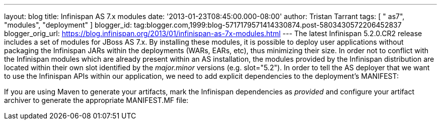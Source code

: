 ---
layout: blog
title: Infinispan AS 7.x modules
date: '2013-01-23T08:45:00.000-08:00'
author: Tristan Tarrant
tags: [ " as7", "modules", "deployment" ]
blogger_id: tag:blogger.com,1999:blog-5717179571414330874.post-5803430572206452837
blogger_orig_url: https://blog.infinispan.org/2013/01/infinispan-as-7x-modules.html
---
The latest Infinispan 5.2.0.CR2 release includes a set of modules for
JBoss AS 7.x. By installing these modules, it is possible to deploy user
applications without packaging the Infinispan JARs within the
deployments (WARs, EARs, etc), thus minimizing their size. In order not
to conflict with the Infinispan modules which are already present within
an AS installation, the modules provided by the Infinispan distribution
are located within their own slot identified by the _major.minor_
versions (e.g. slot="5.2").
In order to tell the AS deployer that we want to use the Infinispan APIs
within our application, we need to add explicit dependencies to the
deployment's MANIFEST:

If you are using Maven to generate your artifacts, mark the Infinispan
dependencies as _provided_ and configure your artifact archiver to
generate the appropriate MANIFEST.MF file:
